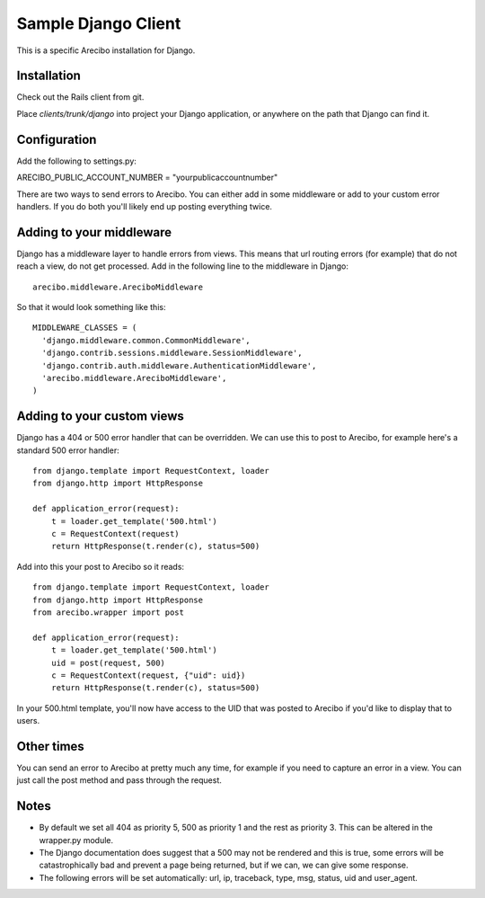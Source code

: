 Sample Django Client
=========================================
This is a specific Arecibo installation for Django.

Installation
~~~~~~~~~~~~~~~~~~~~~~~~~~~~~~~~~~~~~

Check out the Rails client from git.

Place *clients/trunk/django* into project your Django application, or anywhere on the path that Django can find it.

Configuration
~~~~~~~~~~~~~~~~~~~~~~~~~~~~~~~~~~~~~

Add the following to settings.py::

ARECIBO_PUBLIC_ACCOUNT_NUMBER = "yourpublicaccountnumber"

There are two ways to send errors to Arecibo. You can either add in some middleware or add to your custom error handlers. If you do both you'll likely end up posting everything twice.

Adding to your middleware
~~~~~~~~~~~~~~~~~~~~~~~~~~~~~~~~~~~~~

Django has a middleware layer to handle errors from views. This means that url routing errors (for example) that do not reach a view, do not get processed. Add in the following line to the middleware in Django::

    arecibo.middleware.AreciboMiddleware

So that it would look something like this::

    MIDDLEWARE_CLASSES = (
      'django.middleware.common.CommonMiddleware',
      'django.contrib.sessions.middleware.SessionMiddleware',
      'django.contrib.auth.middleware.AuthenticationMiddleware', 
      'arecibo.middleware.AreciboMiddleware',
    )
    
Adding to your custom views
~~~~~~~~~~~~~~~~~~~~~~~~~~~~~~~~~~~~~

Django has a 404 or 500 error handler that can be overridden. We can use this to post to Arecibo, for example here's a standard 500 error handler::

    from django.template import RequestContext, loader
    from django.http import HttpResponse

    def application_error(request):                     
        t = loader.get_template('500.html')
        c = RequestContext(request)
        return HttpResponse(t.render(c), status=500)

Add into this your post to Arecibo so it reads::

    from django.template import RequestContext, loader
    from django.http import HttpResponse
    from arecibo.wrapper import post

    def application_error(request):                     
        t = loader.get_template('500.html')
        uid = post(request, 500)
        c = RequestContext(request, {"uid": uid})
        return HttpResponse(t.render(c), status=500)

In your 500.html template, you'll now have access to the UID that was posted to Arecibo if you'd like to display that to users.

Other times
~~~~~~~~~~~~~~~~~~~~~~~~~~~~~~~~~~~~~

You can send an error to Arecibo at pretty much any time, for example if you need to capture an error in a view. You can just call the post method and pass through the request.

Notes
~~~~~~~~~~~~~~~~~~~~~~~~~~~~~~~~~~~~~

* By default we set all 404 as priority 5, 500 as priority 1 and the rest as priority 3. This can be altered in the wrapper.py module.

* The Django documentation does suggest that a 500 may not be rendered and this is true, some errors will be catastrophically bad and prevent a page being returned, but if we can, we can give some response.

* The following errors will be set automatically: url, ip, traceback, type, msg, status, uid and user_agent.